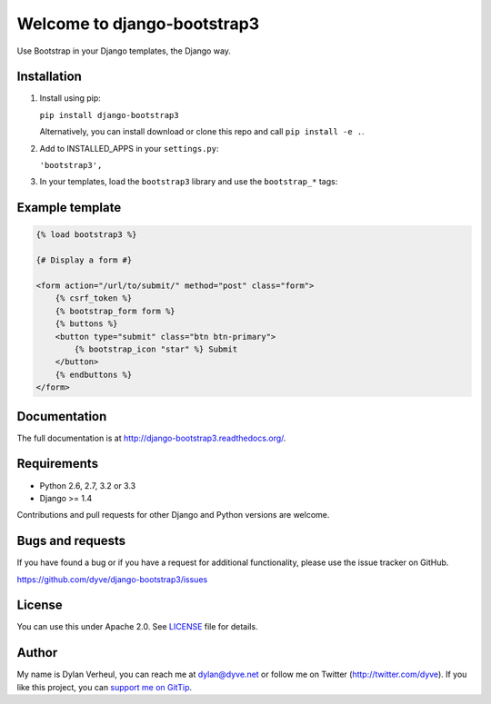 ============================
Welcome to django-bootstrap3
============================

.. image:: https://travis-ci.org/dyve/django-bootstrap3.png?branch=master
    :target: https://travis-ci.org/dyve/django-bootstrap3

.. image:: https://coveralls.io/repos/dyve/django-bootstrap3/badge.png?branch=develop
  :target: https://coveralls.io/r/dyve/django-bootstrap3?branch=develop

.. image:: https://badge.fury.io/py/django-bootstrap3.png
    :target: http://badge.fury.io/py/django-bootstrap3

.. image:: https://pypip.in/d/django-bootstrap3/badge.png
    :target: https://crate.io/packages/django-bootstrap3?version=latest


Use Bootstrap in your Django templates, the Django way.


Installation
------------

1. Install using pip:

   ``pip install django-bootstrap3``

   Alternatively, you can install download or clone this repo and call ``pip install -e .``.

2. Add to INSTALLED_APPS in your ``settings.py``:

   ``'bootstrap3',``

3. In your templates, load the ``bootstrap3`` library and use the ``bootstrap_*`` tags:


Example template
----------------

.. code:: django

  {% load bootstrap3 %}

  {# Display a form #}

  <form action="/url/to/submit/" method="post" class="form">
      {% csrf_token %}
      {% bootstrap_form form %}
      {% buttons %}
      <button type="submit" class="btn btn-primary">
          {% bootstrap_icon "star" %} Submit
      </button>
      {% endbuttons %}
  </form>


Documentation
-------------

The full documentation is at http://django-bootstrap3.readthedocs.org/.


Requirements
------------

- Python 2.6, 2.7, 3.2 or 3.3
- Django >= 1.4

Contributions and pull requests for other Django and Python versions are welcome.


Bugs and requests
-----------------

If you have found a bug or if you have a request for additional functionality, please use the issue tracker on GitHub.

https://github.com/dyve/django-bootstrap3/issues


License
-------

You can use this under Apache 2.0. See `LICENSE
<LICENSE>`_ file for details.


Author
------

My name is Dylan Verheul, you can reach me at dylan@dyve.net or follow me on Twitter (http://twitter.com/dyve). If you like this project, you can `support me on GitTip <https://www.gittip.com/dyve/>`_.
